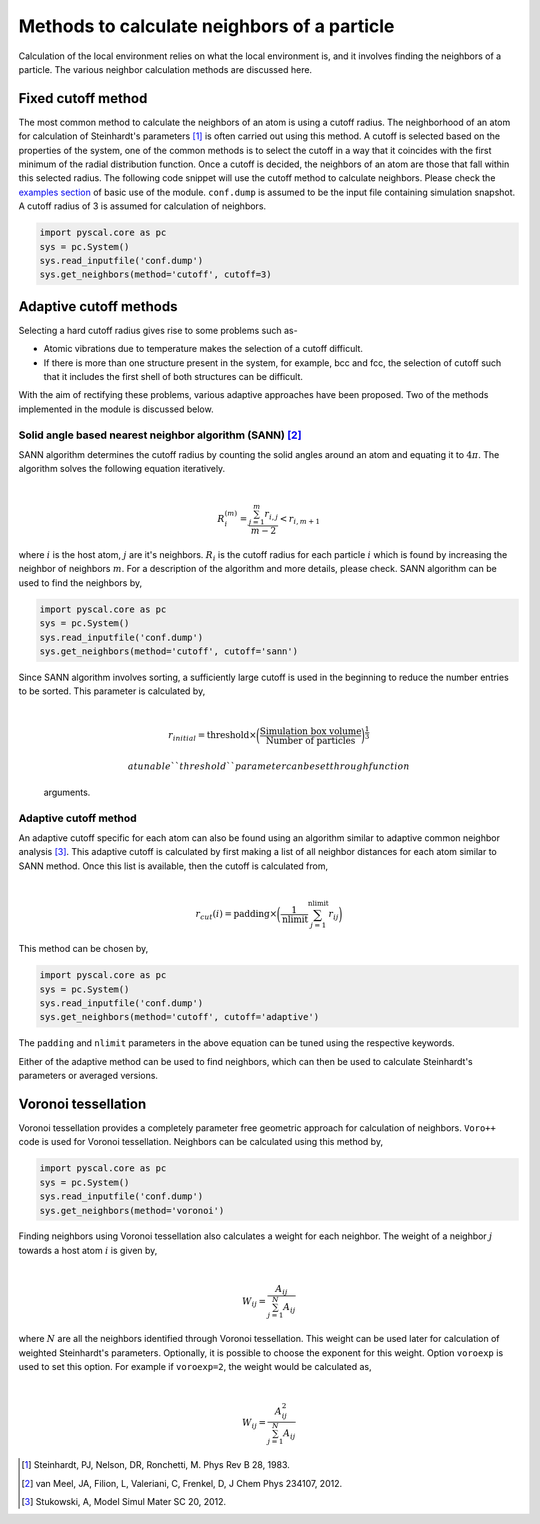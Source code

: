 
Methods to calculate neighbors of a particle
--------------------------------------------

Calculation of the local environment relies on what the local
environment is, and it involves finding the neighbors of a particle. The
various neighbor calculation methods are discussed here.

Fixed cutoff method
~~~~~~~~~~~~~~~~~~~

The most common method to calculate the neighbors of an atom is using a
cutoff radius. The neighborhood of an atom for calculation of
Steinhardt's parameters [1]_ is often carried out using this method. A cutoff
is selected based on the properties of the system, one of the common
methods is to select the cutoff in a way that it coincides with the
first minimum of the radial distribution function. Once a cutoff is
decided, the neighbors of an atom are those that fall within this
selected radius. The following code snippet will use the cutoff method
to calculate neighbors. Please check the `examples section <https://pyscal.readthedocs.io/en/latest/examples.html#basic-examples>`_ of basic use
of the module. ``conf.dump`` is assumed to be the input file containing
simulation snapshot. A cutoff radius of 3 is assumed for calculation of
neighbors.

.. code:: python

    import pyscal.core as pc
    sys = pc.System()
    sys.read_inputfile('conf.dump')
    sys.get_neighbors(method='cutoff', cutoff=3)

Adaptive cutoff methods
~~~~~~~~~~~~~~~~~~~~~~~

Selecting a hard cutoff radius gives rise to some problems such as-

-  Atomic vibrations due to temperature makes the selection of a cutoff
   difficult.  
-  If there is more than one structure present in the system, for
   example, bcc and fcc, the selection of cutoff such that it includes
   the first shell of both structures can be difficult.  

With the aim of rectifying these problems, various adaptive approaches
have been proposed. Two of the methods implemented in the module is
discussed below.

Solid angle based nearest neighbor algorithm (SANN) [2]_
^^^^^^^^^^^^^^^^^^^^^^^^^^^^^^^^^^^^^^^^^^^^^^^^^^^^^^^^

| SANN algorithm determines the cutoff radius by counting the solid
  angles around an atom and equating it to :math:`4\pi`. The algorithm
  solves the following equation iteratively.
| 

  .. math:: R_i^{(m)} = \frac{\sum_{j=1}^m r_{i,j}}{m-2} < r_{i, m+1}
| where :math:`i` is the host atom, :math:`j` are it's neighbors.
  :math:`R_i` is the cutoff radius for each particle :math:`i` which is
  found by increasing the neighbor of neighbors :math:`m`. For a
  description of the algorithm and more details, please check. SANN
  algorithm can be used to find the neighbors by,

.. code:: python

    import pyscal.core as pc
    sys = pc.System()
    sys.read_inputfile('conf.dump')
    sys.get_neighbors(method='cutoff', cutoff='sann')

| Since SANN algorithm involves sorting, a sufficiently large cutoff is
  used in the beginning to reduce the number entries to be sorted. This
  parameter is calculated by,
| 

  .. math::  r_{initial} = \mathrm{threshold} \times \bigg(\frac{\mathrm{Simulation~box~volume}}{\mathrm{Number~of~particles}}\bigg)^{\frac{1}{3}}

   a tunable ``threshold`` parameter can be set through function
  arguments.

Adaptive cutoff method
^^^^^^^^^^^^^^^^^^^^^^

| An adaptive cutoff specific for each atom can also be found using an
  algorithm similar to adaptive common neighbor analysis [3]_. This adaptive
  cutoff is calculated by first making a list of all neighbor distances
  for each atom similar to SANN method. Once this list is available,
  then the cutoff is calculated from,
| 

  .. math::  r_{cut}(i) = \mathrm{padding}\times \bigg(\frac{1}{\mathrm{nlimit}} \sum_{j=1}^{\mathrm{nlimit}} r_{ij} \bigg)

This method can be chosen by,

.. code:: python

    import pyscal.core as pc
    sys = pc.System()
    sys.read_inputfile('conf.dump')
    sys.get_neighbors(method='cutoff', cutoff='adaptive')

The ``padding`` and ``nlimit`` parameters in the above equation can be
tuned using the respective keywords.

Either of the adaptive method can be used to find neighbors, which can
then be used to calculate Steinhardt's parameters or averaged versions.

Voronoi tessellation
~~~~~~~~~~~~~~~~~~~~

Voronoi tessellation provides a completely parameter free geometric
approach for calculation of neighbors. ``Voro++`` code is used for
Voronoi tessellation. Neighbors can be calculated using this method by,

.. code:: python

    import pyscal.core as pc
    sys = pc.System()
    sys.read_inputfile('conf.dump')
    sys.get_neighbors(method='voronoi')

| Finding neighbors using Voronoi tessellation also calculates a weight
  for each neighbor. The weight of a neighbor :math:`j` towards a host
  atom :math:`i` is given by,
| 

  .. math::  W_{ij} = \frac{A_{ij}}{\sum_{j=1}^N A_{ij}}
| where :math:`N` are all the neighbors identified through Voronoi
  tessellation. This weight can be used later for calculation of
  weighted Steinhardt's parameters. Optionally, it is possible to choose
  the exponent for this weight. Option ``voroexp`` is used to set this
  option. For example if ``voroexp=2``, the weight would be calculated
  as,
| 

  .. math::  W_{ij} = \frac{A_{ij}^2}{\sum_{j=1}^N A_{ij}}


.. [1] Steinhardt, PJ, Nelson, DR, Ronchetti, M. Phys Rev B 28, 1983.  
.. [2] van Meel, JA, Filion, L, Valeriani, C, Frenkel, D, J Chem Phys 234107, 2012.  
.. [3] Stukowski, A, Model Simul Mater SC 20, 2012.  
